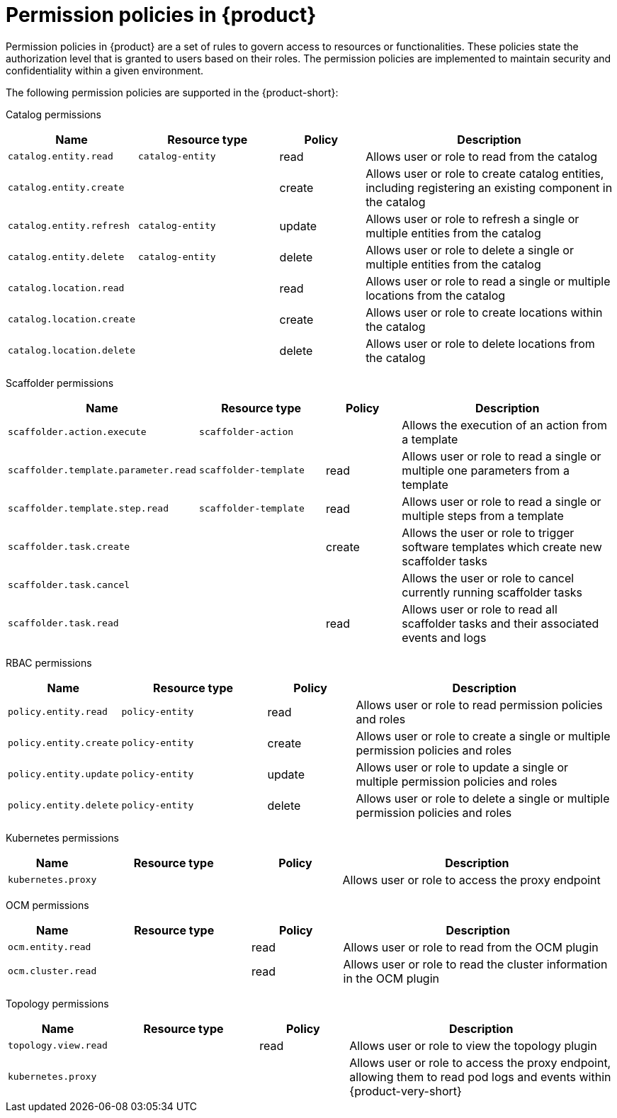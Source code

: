 [id='ref-rbac-permission-policies_{context}']
= Permission policies in {product}

Permission policies in {product} are a set of rules to govern access to resources or functionalities. These policies state the authorization level that is granted to users based on their roles. The permission policies are implemented to maintain security and confidentiality within a given environment.

The following permission policies are supported in the {product-short}:

Catalog permissions::

[cols="15%,25%,15%,45%", frame="all", options="header"]
|===
|Name
|Resource type
|Policy
|Description

|`catalog.entity.read`
|`catalog-entity`
|read
|Allows user or role to read from the catalog

|`catalog.entity.create`
|
|create
|Allows user or role to create catalog entities, including registering an existing component in the catalog

|`catalog.entity.refresh`
|`catalog-entity`
|update
|Allows user or role to refresh a single or multiple entities from the catalog

|`catalog.entity.delete`
|`catalog-entity`
|delete
|Allows user or role to delete a single or multiple entities from the catalog

|`catalog.location.read`
|
|read
|Allows user or role to read a single or multiple locations from the catalog

|`catalog.location.create`
|
|create
|Allows user or role to create locations within the catalog

|`catalog.location.delete`
|
|delete
|Allows user or role to delete locations from the catalog
|===

Scaffolder permissions::

[cols="15%,25%,15%,45%", frame="all", options="header"]
|===
|Name
|Resource type
|Policy
|Description

|`scaffolder.action.execute`
|`scaffolder-action`
|
|Allows the execution of an action from a template

|`scaffolder.template.parameter.read`
|`scaffolder-template`
|read
|Allows user or role to read a single or multiple one parameters from a template

|`scaffolder.template.step.read`
|`scaffolder-template`
|read
|Allows user or role to read a single or multiple steps from a template

|`scaffolder.task.create`
|
|create
|Allows the user or role to trigger software templates which create new scaffolder tasks

|`scaffolder.task.cancel`
|
|
|Allows the user or role to cancel currently running scaffolder tasks

|`scaffolder.task.read`
|
|read
|Allows user or role to read all scaffolder tasks and their associated events and logs
|===

RBAC permissions::

[cols="15%,25%,15%,45%", frame="all", options="header"]
|===
|Name
|Resource type
|Policy
|Description

|`policy.entity.read`
|`policy-entity`
|read
|Allows user or role to read permission policies and roles

|`policy.entity.create`
|`policy-entity`
|create
|Allows user or role to create a single or multiple permission policies and roles

|`policy.entity.update`
|`policy-entity`
|update
|Allows user or role to update a single or multiple permission policies and roles

|`policy.entity.delete`
|`policy-entity`
|delete
|Allows user or role to delete a single or multiple permission policies and roles
|===

Kubernetes permissions::

[cols="15%,25%,15%,45%", frame="all", options="header"]
|===
|Name
|Resource type
|Policy
|Description

|`kubernetes.proxy`
|
|
|Allows user or role to access the proxy endpoint
|===

OCM permissions::

[cols="15%,25%,15%,45%", frame="all", options="header"]
|===
|Name
|Resource type
|Policy
|Description

|`ocm.entity.read`
|
|read
|Allows user or role to read from the OCM plugin

|`ocm.cluster.read`
|
|read
|Allows user or role to read the cluster information in the OCM plugin
|===

Topology permissions::

[cols="15%,25%,15%,45%", frame="all", options="header"]
|===
|Name
|Resource type
|Policy
|Description

|`topology.view.read`
|
|read
|Allows user or role to view the topology plugin

|`kubernetes.proxy`
|
|
|Allows user or role to access the proxy endpoint, allowing them to read pod logs and events within {product-very-short}
|===
